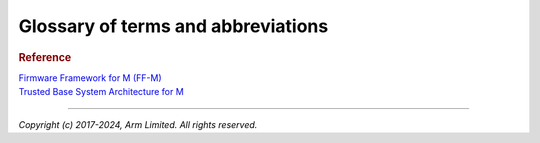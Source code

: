 ###################################
Glossary of terms and abbreviations
###################################

.. glossary::
    :sorted:

    Application RoT
        `PSA term`_. The security domain in which additional security services
        are implemented. Also referred as ARoT.

    HAL
        Hardware Abstraction Layer:
        Interface to abstract hardware-oriented operations and provides a set of
        APIs to the upper layers.

    RoT
        Root of Trust:
        `PSA term`_. This is the minimal set of software, hardware and data that
        is implicitly trusted in the platform — there is no software or hardware
        at a deeper level that can verify that the Root of Trust is authentic
        and unmodified.

    RoT Service
        `PSA term`_. A set of related security operations that are implemented
        in a Secure Partition.

    NSPE
        Non Secure Processing Environment:
        `PSA term`_. In TF-M this means non secure domain typically running an
        OS using services provided by TF-M.

    PSA
        `PSA term`_. Platform Security Architecture.

    PSA-FF
        `PSA term`_. Platform Security Architecture Firmware Framework.

    PSA-FF-M
        `PSA term`_. Platform Security Architecture Firmware Framework for M.

    PSA RoT
        `PSA term`_. This defines the most trusted security domain within a PSA
        system. Also referred as PRoT.

    SFN
        Secure Function:
        The function entry to a secure service. Multiple SFN per SS are
        permitted.

    SP
    Secure Partition
        A logical container for secure services.

    SPE
        Secure Processing Environment:
        `PSA term`_. In TF-M this means the secure domain protected by TF-M.

    SPM
    Secure Partition Manager
        The TF-M component responsible for enumeration, management and isolation
        of multiple Secure Partitions within the TEE.

    SPRT
        Secure Partition Runtime:
        The TF-M component responsible for Secure Partition runtime
        functionalities.

    SPRTL
        Secure Partition Runtime Library:
        A library contains the SPRT code and data.

    SS
        Secure Service:
        A component within the TEE that is atomic from a security/trust point of
        view, i.e. which is viewed as a single entity from a TF-M point of view.

    PS
    Protected Storage
       One of PSA services provided by TF-M.

    ITS
    Internal Trusted Storage
       One of PSA services provided by TF-M.

    TFM
    TF-M
        Trusted Firmware-M or Trusted Firmware for M-class.
        ARM TF-M provides a reference implementation of secure world software
        for ARMv8-M.

    TBSA-M
        Trusted Base System Architecture for M.
        TBSA term. See `Trusted Base System Architecture for M`_

    MPC
        Memory Protection Controller:
        Bus slave-side security controller for memory regions.

    PPC
        Peripheral Protection Controller:
        Bus slave-side security controller for peripheral access.

    S/NS
        Secure/Non-secure:
        The separation provided by TrustZone hardware components in the system.

    SAU
        Secure Attribution Unit:
        Hardware component providing isolation between Secure, Non-secure
        Callable and Non-secure addresses.

    AAPCS
        ARM Architecture Procedure Call Standard:
        The AAPCS defines how subroutines can be separately written, separately
        compiled, and separately assembled to work together. It describes a
        contract between a calling routine and a called routine

    MPU
        Memory Protection Unit:
        Hardware component providing privilege control.

    SVC
        SuperVisor Call:
        ARMv7M assembly instruction to call a privileged handler function

.. rubric:: Reference

| `Firmware Framework for M (FF-M)`_

.. _Firmware Framework for M (FF-M):
   https://developer.arm.com/documentation/aes0039/b/?lang=en

.. _PSA term: `Firmware Framework for M (FF-M)`_

| `Trusted Base System Architecture for M`_

.. _Trusted Base System Architecture for M:
   https://developer.arm.com/documentation/107610/0000/Overview/Compliance/Trusted-Base-System-Architecture-for-Armv8-M

--------------

*Copyright (c) 2017-2024, Arm Limited. All rights reserved.*
